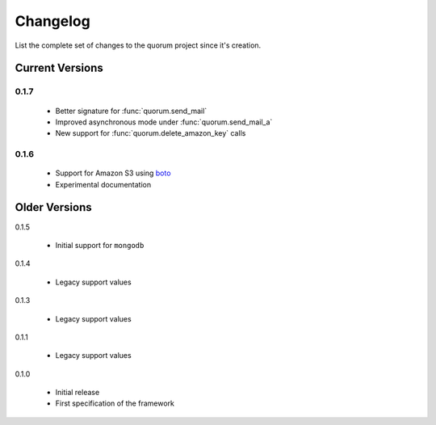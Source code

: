 Changelog
=========

List the complete set of changes to the quorum project since it's creation.

Current Versions
----------------

0.1.7
^^^^^

    * Better signature for :func:`quorum.send_mail`
    * Improved asynchronous mode under :func:`quorum.send_mail_a`
    * New support for :func:`quorum.delete_amazon_key` calls

0.1.6
^^^^^

    * Support for Amazon S3 using `boto <http://docs.pythonboto.org/>`_
    * Experimental documentation

Older Versions
--------------

0.1.5

    * Initial support for ``mongodb``

0.1.4

    * Legacy support values

0.1.3

    * Legacy support values

0.1.1

    * Legacy support values

0.1.0

    * Initial release
    * First specification of the framework
